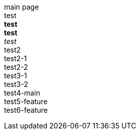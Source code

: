 main page +
test +
*test* +
**test** +
_test_ +
test2 +
test2-1 +
test2-2 +
test3-1 +
test3-2 +
test4-main +
test5-feature +
test6-feature +